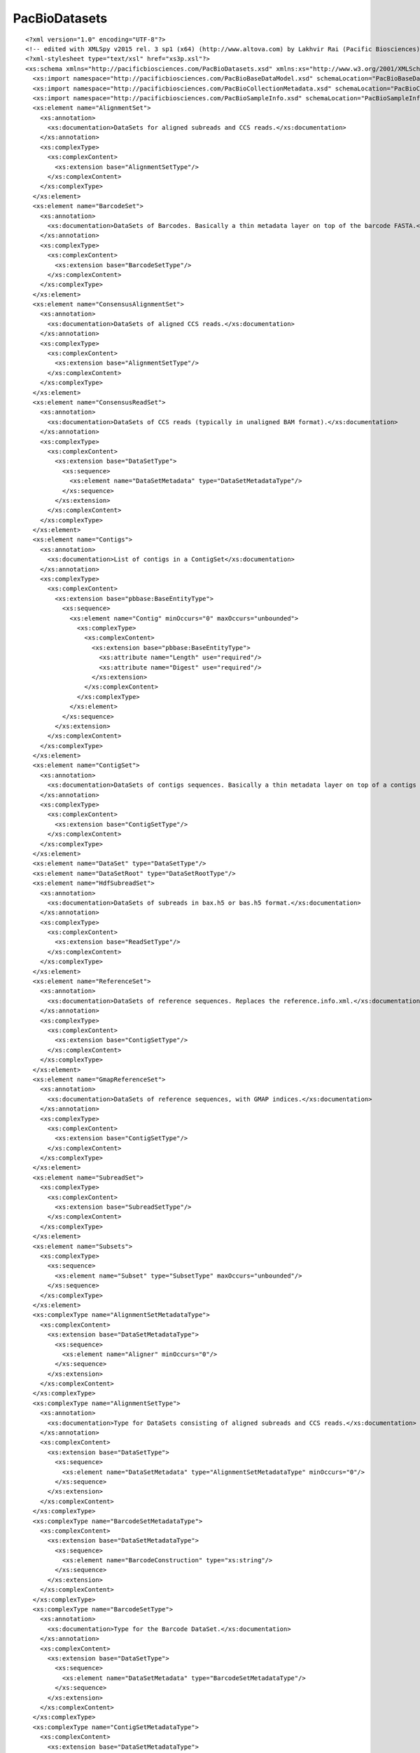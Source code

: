 ============================
PacBioDatasets
============================

::

  <?xml version="1.0" encoding="UTF-8"?>
  <!-- edited with XMLSpy v2015 rel. 3 sp1 (x64) (http://www.altova.com) by Lakhvir Rai (Pacific Biosciences) -->
  <?xml-stylesheet type="text/xsl" href="xs3p.xsl"?>
  <xs:schema xmlns="http://pacificbiosciences.com/PacBioDatasets.xsd" xmlns:xs="http://www.w3.org/2001/XMLSchema" xmlns:pbbase="http://pacificbiosciences.com/PacBioBaseDataModel.xsd" xmlns:pbmeta="http://pacificbiosciences.com/PacBioCollectionMetadata.xsd" xmlns:pbsample="http://pacificbiosciences.com/PacBioSampleInfo.xsd" targetNamespace="http://pacificbiosciences.com/PacBioDatasets.xsd" elementFormDefault="qualified" id="PacBioDatasets">
    <xs:import namespace="http://pacificbiosciences.com/PacBioBaseDataModel.xsd" schemaLocation="PacBioBaseDataModel.xsd"/>
    <xs:import namespace="http://pacificbiosciences.com/PacBioCollectionMetadata.xsd" schemaLocation="PacBioCollectionMetadata.xsd"/>
    <xs:import namespace="http://pacificbiosciences.com/PacBioSampleInfo.xsd" schemaLocation="PacBioSampleInfo.xsd"/>
    <xs:element name="AlignmentSet">
      <xs:annotation>
        <xs:documentation>DataSets for aligned subreads and CCS reads.</xs:documentation>
      </xs:annotation>
      <xs:complexType>
        <xs:complexContent>
          <xs:extension base="AlignmentSetType"/>
        </xs:complexContent>
      </xs:complexType>
    </xs:element>
    <xs:element name="BarcodeSet">
      <xs:annotation>
        <xs:documentation>DataSets of Barcodes. Basically a thin metadata layer on top of the barcode FASTA.</xs:documentation>
      </xs:annotation>
      <xs:complexType>
        <xs:complexContent>
          <xs:extension base="BarcodeSetType"/>
        </xs:complexContent>
      </xs:complexType>
    </xs:element>
    <xs:element name="ConsensusAlignmentSet">
      <xs:annotation>
        <xs:documentation>DataSets of aligned CCS reads.</xs:documentation>
      </xs:annotation>
      <xs:complexType>
        <xs:complexContent>
          <xs:extension base="AlignmentSetType"/>
        </xs:complexContent>
      </xs:complexType>
    </xs:element>
    <xs:element name="ConsensusReadSet">
      <xs:annotation>
        <xs:documentation>DataSets of CCS reads (typically in unaligned BAM format).</xs:documentation>
      </xs:annotation>
      <xs:complexType>
        <xs:complexContent>
          <xs:extension base="DataSetType">
            <xs:sequence>
              <xs:element name="DataSetMetadata" type="DataSetMetadataType"/>
            </xs:sequence>
          </xs:extension>
        </xs:complexContent>
      </xs:complexType>
    </xs:element>
    <xs:element name="Contigs">
      <xs:annotation>
        <xs:documentation>List of contigs in a ContigSet</xs:documentation>
      </xs:annotation>
      <xs:complexType>
        <xs:complexContent>
          <xs:extension base="pbbase:BaseEntityType">
            <xs:sequence>
              <xs:element name="Contig" minOccurs="0" maxOccurs="unbounded">
                <xs:complexType>
                  <xs:complexContent>
                    <xs:extension base="pbbase:BaseEntityType">
                      <xs:attribute name="Length" use="required"/>
                      <xs:attribute name="Digest" use="required"/>
                    </xs:extension>
                  </xs:complexContent>
                </xs:complexType>
              </xs:element>
            </xs:sequence>
          </xs:extension>
        </xs:complexContent>
      </xs:complexType>
    </xs:element>
    <xs:element name="ContigSet">
      <xs:annotation>
        <xs:documentation>DataSets of contigs sequences. Basically a thin metadata layer on top of a contigs FASTA (e.g. from HGAP).</xs:documentation>
      </xs:annotation>
      <xs:complexType>
        <xs:complexContent>
          <xs:extension base="ContigSetType"/>
        </xs:complexContent>
      </xs:complexType>
    </xs:element>
    <xs:element name="DataSet" type="DataSetType"/>
    <xs:element name="DataSetRoot" type="DataSetRootType"/>
    <xs:element name="HdfSubreadSet">
      <xs:annotation>
        <xs:documentation>DataSets of subreads in bax.h5 or bas.h5 format.</xs:documentation>
      </xs:annotation>
      <xs:complexType>
        <xs:complexContent>
          <xs:extension base="ReadSetType"/>
        </xs:complexContent>
      </xs:complexType>
    </xs:element>
    <xs:element name="ReferenceSet">
      <xs:annotation>
        <xs:documentation>DataSets of reference sequences. Replaces the reference.info.xml.</xs:documentation>
      </xs:annotation>
      <xs:complexType>
        <xs:complexContent>
          <xs:extension base="ContigSetType"/>
        </xs:complexContent>
      </xs:complexType>
    </xs:element>
    <xs:element name="GmapReferenceSet">
      <xs:annotation>
        <xs:documentation>DataSets of reference sequences, with GMAP indices.</xs:documentation>
      </xs:annotation>
      <xs:complexType>
        <xs:complexContent>
          <xs:extension base="ContigSetType"/>
        </xs:complexContent>
      </xs:complexType>
    </xs:element>
    <xs:element name="SubreadSet">
      <xs:complexType>
        <xs:complexContent>
          <xs:extension base="SubreadSetType"/>
        </xs:complexContent>
      </xs:complexType>
    </xs:element>
    <xs:element name="Subsets">
      <xs:complexType>
        <xs:sequence>
          <xs:element name="Subset" type="SubsetType" maxOccurs="unbounded"/>
        </xs:sequence>
      </xs:complexType>
    </xs:element>
    <xs:complexType name="AlignmentSetMetadataType">
      <xs:complexContent>
        <xs:extension base="DataSetMetadataType">
          <xs:sequence>
            <xs:element name="Aligner" minOccurs="0"/>
          </xs:sequence>
        </xs:extension>
      </xs:complexContent>
    </xs:complexType>
    <xs:complexType name="AlignmentSetType">
      <xs:annotation>
        <xs:documentation>Type for DataSets consisting of aligned subreads and CCS reads.</xs:documentation>
      </xs:annotation>
      <xs:complexContent>
        <xs:extension base="DataSetType">
          <xs:sequence>
            <xs:element name="DataSetMetadata" type="AlignmentSetMetadataType" minOccurs="0"/>
          </xs:sequence>
        </xs:extension>
      </xs:complexContent>
    </xs:complexType>
    <xs:complexType name="BarcodeSetMetadataType">
      <xs:complexContent>
        <xs:extension base="DataSetMetadataType">
          <xs:sequence>
            <xs:element name="BarcodeConstruction" type="xs:string"/>
          </xs:sequence>
        </xs:extension>
      </xs:complexContent>
    </xs:complexType>
    <xs:complexType name="BarcodeSetType">
      <xs:annotation>
        <xs:documentation>Type for the Barcode DataSet.</xs:documentation>
      </xs:annotation>
      <xs:complexContent>
        <xs:extension base="DataSetType">
          <xs:sequence>
            <xs:element name="DataSetMetadata" type="BarcodeSetMetadataType"/>
          </xs:sequence>
        </xs:extension>
      </xs:complexContent>
    </xs:complexType>
    <xs:complexType name="ContigSetMetadataType">
      <xs:complexContent>
        <xs:extension base="DataSetMetadataType">
          <xs:sequence>
            <xs:element name="Organism" type="xs:string" minOccurs="0"/>
            <xs:element name="Ploidy" type="xs:string" minOccurs="0"/>
            <xs:element ref="Contigs"/>
          </xs:sequence>
        </xs:extension>
      </xs:complexContent>
    </xs:complexType>
    <xs:complexType name="ContigSetType">
      <xs:annotation>
        <xs:documentation>Type for a Contig DataSet.</xs:documentation>
      </xs:annotation>
      <xs:complexContent>
        <xs:extension base="DataSetType">
          <xs:sequence>
            <xs:element name="DataSetMetadata" type="ContigSetMetadataType"/>
          </xs:sequence>
        </xs:extension>
      </xs:complexContent>
    </xs:complexType>
    <xs:complexType name="DataSetMetadataType">
      <xs:annotation>
        <xs:documentation>Extend this type to provide DataSetMetadata element in each DataSet.</xs:documentation>
      </xs:annotation>
      <xs:sequence>
        <xs:element name="TotalLength" type="xs:long"/>
        <xs:element name="NumRecords" type="xs:int"/>
        <xs:element name="Provenance" minOccurs="0">
          <xs:complexType>
            <xs:sequence>
              <xs:element name="CommonServicesInstanceId" type="xs:IDREF" minOccurs="0"/>
              <xs:element name="CreatorUserId" type="xs:IDREF" minOccurs="0"/>
              <xs:element name="ParentJobId" type="xs:IDREF" minOccurs="0"/>
              <xs:element name="ParentTool" type="pbbase:BaseEntityType" minOccurs="0"/>
            </xs:sequence>
            <xs:attribute name="CreatedBy" use="required">
              <xs:simpleType>
                <xs:restriction base="xs:string">
                  <xs:enumeration value="Instrument"/>
                  <xs:enumeration value="User"/>
                  <xs:enumeration value="AnalysisJob"/>
                </xs:restriction>
              </xs:simpleType>
            </xs:attribute>
          </xs:complexType>
        </xs:element>
      </xs:sequence>
    </xs:complexType>
    <xs:complexType name="DataSetRootType">
      <xs:choice>
        <xs:element ref="AlignmentSet" minOccurs="0"/>
        <xs:element ref="BarcodeSet" minOccurs="0"/>
        <xs:element ref="ConsensusAlignmentSet" minOccurs="0"/>
        <xs:element ref="ConsensusReadSet" minOccurs="0"/>
        <xs:element ref="ContigSet" minOccurs="0"/>
        <xs:element ref="HdfSubreadSet" minOccurs="0"/>
        <xs:element ref="ReferenceSet" minOccurs="0"/>
        <xs:element ref="SubreadSet" minOccurs="0"/>
      </xs:choice>
    </xs:complexType>
    <xs:complexType name="DataSetType">
      <xs:complexContent>
        <xs:extension base="pbbase:StrictEntityType">
          <xs:sequence>
            <xs:element ref="pbbase:ExternalResources"/>
            <xs:element name="Filters" minOccurs="0">
              <xs:annotation>
                <xs:documentation>The set of filters defined here apply to the resident data set.  Should DataSet subsets be created out of this parent DataSet, each sub-DataSet may contain its own filters.</xs:documentation>
              </xs:annotation>
              <xs:complexType>
                <xs:sequence>
                  <xs:element name="Filter" type="pbbase:FilterType" maxOccurs="unbounded"/>
                </xs:sequence>
              </xs:complexType>
            </xs:element>
            <xs:element name="DataSets" minOccurs="0">
              <xs:complexType>
                <xs:sequence>
                  <xs:element ref="DataSet" minOccurs="0" maxOccurs="unbounded"/>
                </xs:sequence>
              </xs:complexType>
            </xs:element>
          </xs:sequence>
        </xs:extension>
      </xs:complexContent>
    </xs:complexType>
    <xs:complexType name="ReadSetMetadataType">
      <xs:complexContent>
        <xs:extension base="DataSetMetadataType">
          <xs:sequence>
            <xs:element ref="pbmeta:Collections" minOccurs="0"/>
            <xs:element ref="pbsample:BioSamples" minOccurs="0"/>
            <xs:element name="SummaryStats" minOccurs="0">
              <xs:complexType>
                <xs:sequence>
                  <xs:element name="AdapterDimerFraction" type="xs:float"/>
                  <xs:element name="ShortInsertFraction" type="xs:float"/>
                  <xs:element name="NumSequencingZmws" type="xs:int"/>
                  <xs:element name="ProdDist" type="pbbase:StatsDiscreteDistType"/>
                  <xs:element name="ReadTypeDist" type="pbbase:StatsDiscreteDistType"/>
                  <xs:element name="ReadLenDist" type="pbbase:StatsContinuousDistType"/>
                  <xs:element name="ReadQualDist" type="pbbase:StatsContinuousDistType"/>
                  <xs:element name="ControlReadLenDist" type="pbbase:StatsContinuousDistType"/>
                  <xs:element name="ControlReadQualDist" type="pbbase:StatsContinuousDistType"/>
                  <xs:element name="MedianInsertDist" type="pbbase:StatsContinuousDistType"/>
                  <xs:element name="InsertReadLenDist" type="pbbase:StatsContinuousDistType"/>
                  <xs:element name="InsertReadQualDist" type="pbbase:StatsContinuousDistType"/>
                </xs:sequence>
              </xs:complexType>
            </xs:element>
          </xs:sequence>
        </xs:extension>
      </xs:complexContent>
    </xs:complexType>
    <xs:complexType name="ReadSetType">
      <xs:annotation>
        <xs:documentation>Type for DataSets consisting of unaligned subreads and CCS reads DataSets</xs:documentation>
      </xs:annotation>
      <xs:complexContent>
        <xs:extension base="DataSetType">
          <xs:sequence>
            <xs:element name="DataSetMetadata" type="ReadSetMetadataType" minOccurs="0"/>
          </xs:sequence>
        </xs:extension>
      </xs:complexContent>
    </xs:complexType>
    <xs:complexType name="SubreadSetMetadataType">
      <xs:complexContent>
        <xs:extension base="DataSetMetadataType">
          <xs:sequence>
            <xs:element name="AverageSubreadLength" type="xs:int"/>
            <xs:element name="AverageSubreadQuality" type="xs:float"/>
          </xs:sequence>
        </xs:extension>
      </xs:complexContent>
    </xs:complexType>
    <xs:complexType name="SubreadSetType">
      <xs:complexContent>
        <xs:extension base="ReadSetType"/>
      </xs:complexContent>
    </xs:complexType>
    <xs:complexType name="SubsetType">
      <xs:complexContent>
        <xs:extension base="pbbase:StrictEntityType">
          <xs:sequence>
            <xs:element name="Filters" minOccurs="0">
              <xs:annotation>
                <xs:documentation>The set of filters defined here apply to the resident data set.  Should DataSet subsets be created out of this parent DataSet, each sub-DataSet may contain its own filters.</xs:documentation>
              </xs:annotation>
              <xs:complexType>
                <xs:sequence>
                  <xs:element name="Filter" type="pbbase:FilterType" maxOccurs="unbounded"/>
                </xs:sequence>
              </xs:complexType>
            </xs:element>
            <xs:element ref="pbbase:DataPointers" minOccurs="0"/>
          </xs:sequence>
        </xs:extension>
      </xs:complexContent>
    </xs:complexType>
  </xs:schema>

